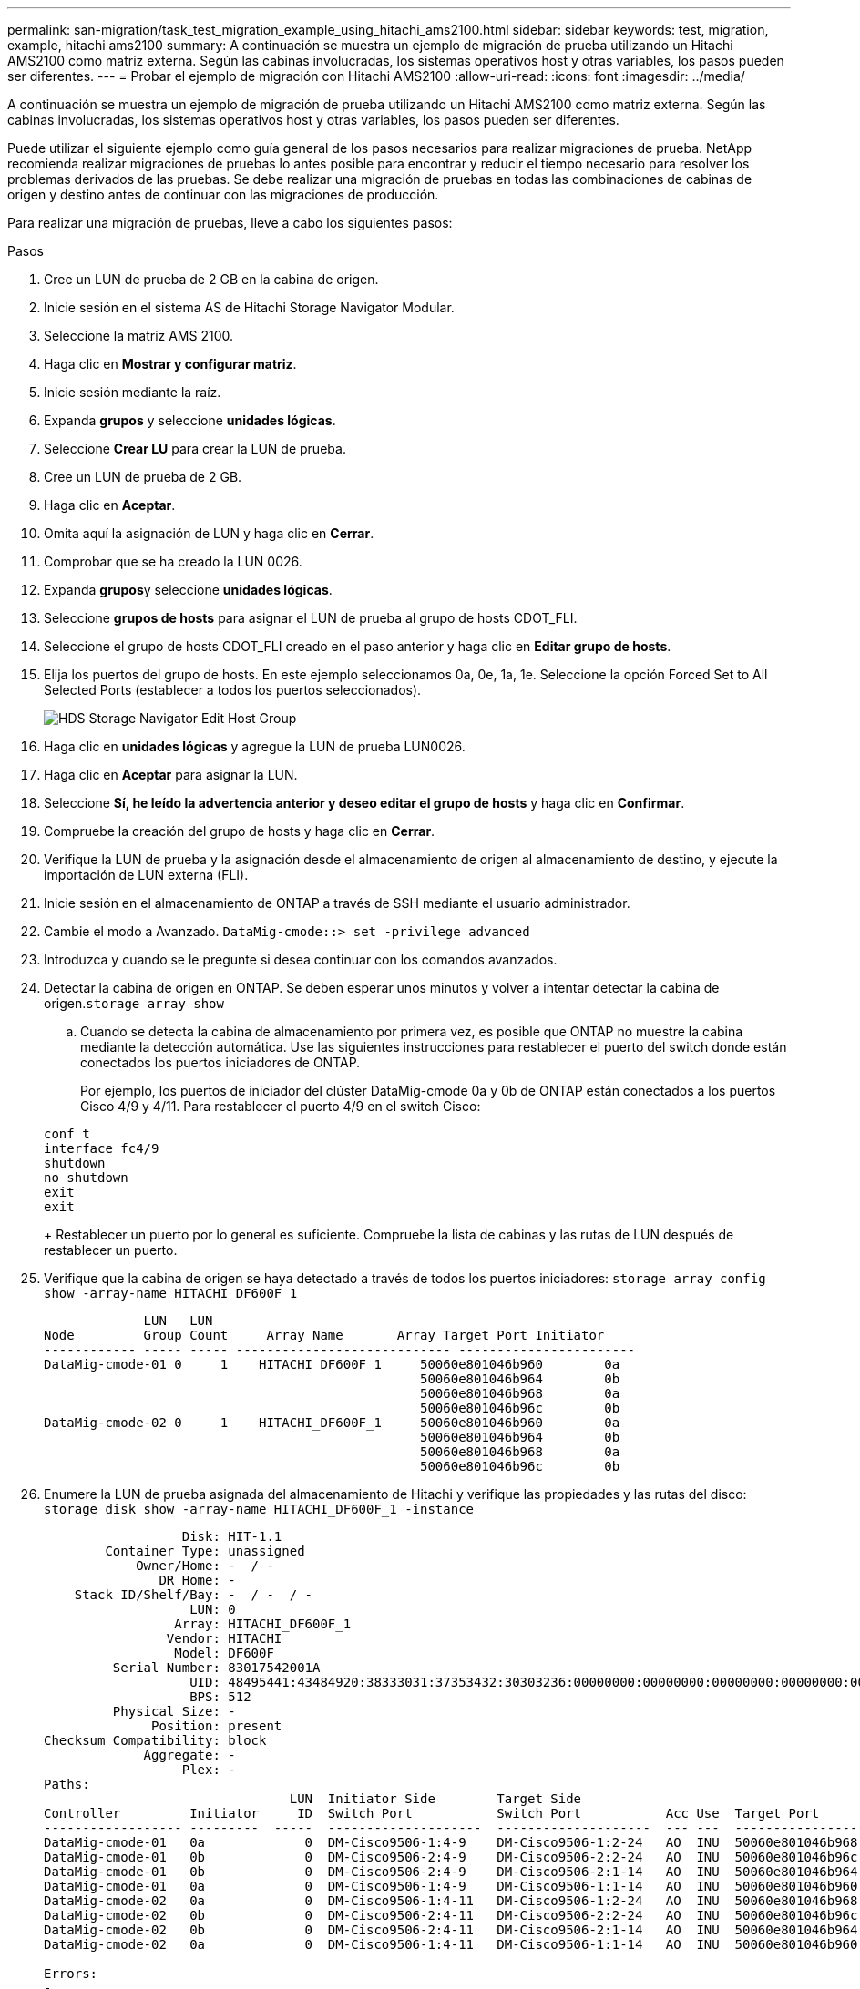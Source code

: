 ---
permalink: san-migration/task_test_migration_example_using_hitachi_ams2100.html 
sidebar: sidebar 
keywords: test, migration, example, hitachi ams2100 
summary: A continuación se muestra un ejemplo de migración de prueba utilizando un Hitachi AMS2100 como matriz externa. Según las cabinas involucradas, los sistemas operativos host y otras variables, los pasos pueden ser diferentes. 
---
= Probar el ejemplo de migración con Hitachi AMS2100
:allow-uri-read: 
:icons: font
:imagesdir: ../media/


[role="lead"]
A continuación se muestra un ejemplo de migración de prueba utilizando un Hitachi AMS2100 como matriz externa. Según las cabinas involucradas, los sistemas operativos host y otras variables, los pasos pueden ser diferentes.

Puede utilizar el siguiente ejemplo como guía general de los pasos necesarios para realizar migraciones de prueba. NetApp recomienda realizar migraciones de pruebas lo antes posible para encontrar y reducir el tiempo necesario para resolver los problemas derivados de las pruebas. Se debe realizar una migración de pruebas en todas las combinaciones de cabinas de origen y destino antes de continuar con las migraciones de producción.

Para realizar una migración de pruebas, lleve a cabo los siguientes pasos:

.Pasos
. Cree un LUN de prueba de 2 GB en la cabina de origen.
. Inicie sesión en el sistema AS de Hitachi Storage Navigator Modular.
. Seleccione la matriz AMS 2100.
. Haga clic en *Mostrar y configurar matriz*.
. Inicie sesión mediante la raíz.
. Expanda *grupos* y seleccione *unidades lógicas*.
. Seleccione *Crear LU* para crear la LUN de prueba.
. Cree un LUN de prueba de 2 GB.
. Haga clic en *Aceptar*.
. Omita aquí la asignación de LUN y haga clic en *Cerrar*.
. Comprobar que se ha creado la LUN 0026.
. Expanda **grupos**y seleccione *unidades lógicas*.
. Seleccione *grupos de hosts* para asignar el LUN de prueba al grupo de hosts CDOT_FLI.
. Seleccione el grupo de hosts CDOT_FLI creado en el paso anterior y haga clic en *Editar grupo de hosts*.
. Elija los puertos del grupo de hosts. En este ejemplo seleccionamos 0a, 0e, 1a, 1e. Seleccione la opción Forced Set to All Selected Ports (establecer a todos los puertos seleccionados).
+
image::../media/hds_storage_navigator_edit_host_group.gif[HDS Storage Navigator Edit Host Group]

. Haga clic en *unidades lógicas* y agregue la LUN de prueba LUN0026.
. Haga clic en *Aceptar* para asignar la LUN.
. Seleccione *Sí, he leído la advertencia anterior y deseo editar el grupo de hosts* y haga clic en *Confirmar*.
. Compruebe la creación del grupo de hosts y haga clic en *Cerrar*.
. Verifique la LUN de prueba y la asignación desde el almacenamiento de origen al almacenamiento de destino, y ejecute la importación de LUN externa (FLI).
. Inicie sesión en el almacenamiento de ONTAP a través de SSH mediante el usuario administrador.
. Cambie el modo a Avanzado. `DataMig-cmode::> set -privilege advanced`
. Introduzca y cuando se le pregunte si desea continuar con los comandos avanzados.
. Detectar la cabina de origen en ONTAP. Se deben esperar unos minutos y volver a intentar detectar la cabina de origen.`storage array show`
+
.. Cuando se detecta la cabina de almacenamiento por primera vez, es posible que ONTAP no muestre la cabina mediante la detección automática. Use las siguientes instrucciones para restablecer el puerto del switch donde están conectados los puertos iniciadores de ONTAP.
+
Por ejemplo, los puertos de iniciador del clúster DataMig-cmode 0a y 0b de ONTAP están conectados a los puertos Cisco 4/9 y 4/11. Para restablecer el puerto 4/9 en el switch Cisco:

+
[listing]
----
conf t
interface fc4/9
shutdown
no shutdown
exit
exit
----
+
Restablecer un puerto por lo general es suficiente. Compruebe la lista de cabinas y las rutas de LUN después de restablecer un puerto.



. Verifique que la cabina de origen se haya detectado a través de todos los puertos iniciadores: `storage array config show -array-name HITACHI_DF600F_1`
+
[listing]
----

             LUN   LUN
Node         Group Count     Array Name       Array Target Port Initiator
------------ ----- ----- ---------------------------- -----------------------
DataMig-cmode-01 0     1    HITACHI_DF600F_1     50060e801046b960        0a
                                                 50060e801046b964        0b
                                                 50060e801046b968        0a
                                                 50060e801046b96c        0b
DataMig-cmode-02 0     1    HITACHI_DF600F_1     50060e801046b960        0a
                                                 50060e801046b964        0b
                                                 50060e801046b968        0a
                                                 50060e801046b96c        0b
----
. Enumere la LUN de prueba asignada del almacenamiento de Hitachi y verifique las propiedades y las rutas del disco: `storage disk show -array-name HITACHI_DF600F_1 -instance`
+
[listing]
----

                  Disk: HIT-1.1
        Container Type: unassigned
            Owner/Home: -  / -
               DR Home: -
    Stack ID/Shelf/Bay: -  / -  / -
                   LUN: 0
                 Array: HITACHI_DF600F_1
                Vendor: HITACHI
                 Model: DF600F
         Serial Number: 83017542001A
                   UID: 48495441:43484920:38333031:37353432:30303236:00000000:00000000:00000000:00000000:00000000
                   BPS: 512
         Physical Size: -
              Position: present
Checksum Compatibility: block
             Aggregate: -
                  Plex: -
Paths:
                                LUN  Initiator Side        Target Side                                                        Link
Controller         Initiator     ID  Switch Port           Switch Port           Acc Use  Target Port                TPGN    Speed      I/O KB/s          IOPS
------------------ ---------  -----  --------------------  --------------------  --- ---  -----------------------  ------  -------  ------------  ------------
DataMig-cmode-01   0a             0  DM-Cisco9506-1:4-9    DM-Cisco9506-1:2-24   AO  INU  50060e801046b968              2   2 Gb/S             0             0
DataMig-cmode-01   0b             0  DM-Cisco9506-2:4-9    DM-Cisco9506-2:2-24   AO  INU  50060e801046b96c              2   2 Gb/S             0             0
DataMig-cmode-01   0b             0  DM-Cisco9506-2:4-9    DM-Cisco9506-2:1-14   AO  INU  50060e801046b964              1   2 Gb/S             0             0
DataMig-cmode-01   0a             0  DM-Cisco9506-1:4-9    DM-Cisco9506-1:1-14   AO  INU  50060e801046b960              1   2 Gb/S             0             0
DataMig-cmode-02   0a             0  DM-Cisco9506-1:4-11   DM-Cisco9506-1:2-24   AO  INU  50060e801046b968              2   2 Gb/S             0             0
DataMig-cmode-02   0b             0  DM-Cisco9506-2:4-11   DM-Cisco9506-2:2-24   AO  INU  50060e801046b96c              2   2 Gb/S             0             0
DataMig-cmode-02   0b             0  DM-Cisco9506-2:4-11   DM-Cisco9506-2:1-14   AO  INU  50060e801046b964              1   2 Gb/S             0             0
DataMig-cmode-02   0a             0  DM-Cisco9506-1:4-11   DM-Cisco9506-1:1-14   AO  INU  50060e801046b960              1   2 Gb/S             0             0

Errors:
-

DataMig-cmode::*>
----
. Marque la LUN de origen como externa utilizando el número de serie: `storage disk set-foreign-lun { -serial-number 83017542001A } -is-foreign true`
. Compruebe que la LUN de origen esté marcada como externa: `storage disk show -array-name HITACHI_DF600F_1`
. Enumere todas las cabinas externas y sus números de serie: `storage disk show -container-type foreign -fields serial-number`
+
[NOTE]
====
El comando LUN create detecta el tamaño y la alineación basados en la separación de particiones y crea el LUN en consecuencia con el argumento Foreign Disk.

====
. Cree un volumen de destino: `vol create -vserver datamig flivol aggr1 -size 10g`
. Cree una LUN de prueba mediante una LUN externa: `lun create -vserver datamig -path /vol/flivol/testlun1 -ostype linux -foreign-disk 83017542001A`
. Enumere la LUN de prueba y compruebe el tamaño de la LUN con la LUN de origen: `lun show`
+
[NOTE]
====
Para la migración sin conexión FLI, la LUN debe estar en línea para asignarla a un igroup y, luego, debe estar sin conexión antes de crear la relación de importación de LUN.

====
. Cree un igroup de prueba del protocolo FCP sin añadir ningún iniciador: `lun igroup create -vserver datamig -igroup testig1 -protocol fcp -ostype linux`
. Asigne el LUN de prueba al igroup de prueba: `lun map -vserver datamig -path /vol/flivol/testlun1 -igroup testig1`
. Desconectar la LUN de prueba: `lun offline -vserver datamig -path /vol/flivol/testlun1`
. Crear relación de importación con LUN de prueba y LUN externa: `lun import create -vserver datamig -path /vol/flivol/testlun1 -foreign-disk 83017542001A`
. Inicie la migración (importar): `lun import start -vserver datamig -path /vol/flivol/testlun1`
. Supervise el progreso de la importación: `lun import show -vserver datamig -path /vol/flivol/testlun1`
. Compruebe que el trabajo de importación se ha completado correctamente: `lun import show -vserver datamig -path /vol/flivol/testlun1`
+
[listing]
----
vserver foreign-disk   path                operation admin operational percent
                                         in progress state state       complete
-------------------------------------------------------------------------------
datamig 83017542001A   /vol/flivol/testlun1
                                           import    started
                                                           completed        100
----
. Inicie la tarea de verificación para comparar las LUN de origen y de destino. Supervise el progreso de la verificación: `lun import verify start -vserver datamig -path /vol/flivol/testlun1`
+
[listing]
----
DataMig-cmode::*> lun import show -vserver datamig -path /vol/flivol/testlun1
vserver foreign-disk   path                operation admin operational percent
                                         in progress state state       complete
-------------------------------------------------------------------------------
datamig 83017542001A   /vol/flivol/testlun1
                                           verify    started
                                                           in_progress       44
----
. Compruebe que el trabajo de verificación se haya completado sin errores: `lun import show -vserver datamig -path /vol/flivol/testlun1`
+
[listing]
----
vserver foreign-disk   path                operation admin operational percent
                                         in progress state state       complete
-------------------------------------------------------------------------------
datamig 83017542001A   /vol/flivol/testlun1
                                           verify    started
                                                           completed        100
----
. Elimine la relación de importación para eliminar el trabajo de migración: `lun import delete -vserver datamig -path /vol/flivol/testlun1``lun import show -vserver datamig -path /vol/flivol/testlun1`
. Desasigne el LUN de prueba del igroup de prueba: `lun unmap -vserver datamig -path /vol/flivol/testlun1 -igroup testig1`
. En línea de la LUN de prueba: `lun online -vserver datamig -path /vol/flivol/testlun1`
. Marque el atributo de LUN externo como false: `storage disk modify { -serial-number 83017542001A } -is-foreign false`
+
[NOTE]
====
No quite el grupo de hosts creado en almacenamiento de origen con puertos iniciadores ONTAP. El mismo grupo de hosts se vuelve a utilizar durante las migraciones de esa cabina de origen.

====
. Quitar la LUN de prueba del almacenamiento origen.
+
.. Inicie sesión en Hitachi Storage Navigator Modular como sistema.
.. Seleccione la matriz AMS 2100 y haga clic en *Mostrar y Configurar matriz*.
.. Inicie sesión mediante la raíz.
.. Seleccione *grupos* y, a continuación, seleccione *grupos de host*.
.. Seleccione _CDOT_FLI iGroup_ y haga clic en *Editar grupo de hosts*.
.. En la ventana *Editar grupo de hosts*, seleccione todos los puertos de destino seleccionados para asignar la LUN de prueba y seleccione *forzado a todos los puertos seleccionados*.
.. Seleccione la ficha *unidades lógicas*.
.. Seleccione el LUN de prueba en la ventana *unidades lógicas asignadas*.
.. Seleccione *Quitar* para eliminar la asignación de LUN.
.. Haga clic en Aceptar.
.. No quite el grupo de hosts y continúe eliminando el LUN de prueba.
.. Seleccione unidades lógicas.
.. Seleccione la LUN de prueba creada en el paso anterior (LUN0026).
.. Haga clic en *Eliminar LUN*.
.. Haga clic en *Confirmar* para eliminar el LUN de prueba.


. Eliminar la LUN de prueba del almacenamiento de destino.
+
.. Inicie sesión en el almacenamiento de ONTAP a través de SSH mediante el usuario administrador.
.. Desconectar el LUN de prueba del sistema de almacenamiento de NetApp: `lun offline -vserver datamig -path /vol/flivol/testlun1`
+
[NOTE]
====
Asegúrese de no seleccionar otro LUN de host.

====
.. Destruir el LUN de prueba en el sistema de almacenamiento de NetApp: `lun destroy -vserver datamig -path /vol/flivol/testlun1`
.. Offline el volumen de prueba del sistema de almacenamiento de NetApp: `vol offline -vserver datamig -volume flivol`
.. Destruir el volumen de pruebas en el sistema de almacenamiento de NetApp: `vol destroy -vserver datamig -volume flivol`




